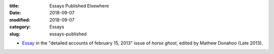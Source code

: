 :title: Essays Published Elsewhere
:date: 2018-09-07
:modified: 2018-09-07
:category: Essays
:slug: essays-published

* Essay_ in the "detailed accounts of february 15, 2013" issue of :t:`horse ghost`,
  edited by Mathew Donahoo (Late 2013).

.. _Essay: https://web.archive.org/web/20160530031314/http://www.horseghost.info/p/marshall-mallicoat_8.html
